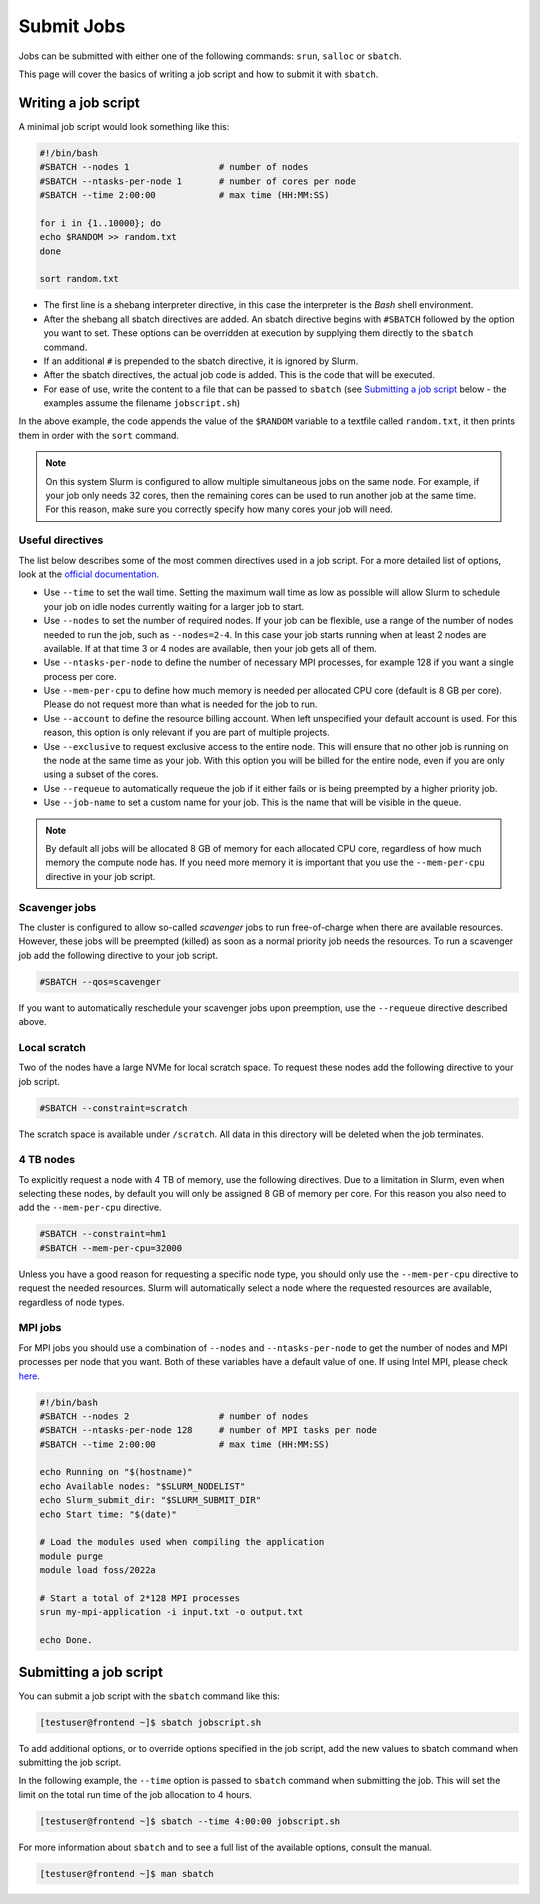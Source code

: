 Submit Jobs
===========
Jobs can be submitted with either one of the following commands: ``srun``, ``salloc`` or ``sbatch``.

This page will cover the basics of writing a job script and how to submit it with ``sbatch``.


Writing a job script
-----------------------
A minimal job script would look something like this:

.. code-block:: bash

	#!/bin/bash
	#SBATCH --nodes 1                 # number of nodes
	#SBATCH --ntasks-per-node 1       # number of cores per node
	#SBATCH --time 2:00:00            # max time (HH:MM:SS)

	for i in {1..10000}; do
	echo $RANDOM >> random.txt
	done

	sort random.txt

* The first line is a shebang interpreter directive, in this case the interpreter is the *Bash* shell environment.
* After the shebang all sbatch directives are added. An sbatch directive begins with ``#SBATCH`` followed by the option you want to set. These options can be overridden at execution by supplying them directly to the ``sbatch`` command.
* If an additional ``#`` is prepended to the sbatch directive, it is ignored by Slurm.
* After the sbatch directives, the actual job code is added. This is the code that will be executed.
* For ease of use, write the content to a file that can be passed to ``sbatch`` (see `Submitting a job script <#submitting-a-job-script>`__ below - the examples assume the filename ``jobscript.sh``)

In the above example, the code appends the value of the ``$RANDOM`` variable to a textfile called ``random.txt``, it then prints them in order with the ``sort`` command.

.. note::

	On this system Slurm is configured to allow multiple simultaneous jobs on the same node. For example, if your job only needs 32 cores, then the remaining cores can be used to run another job at the same time. For this reason, make sure you correctly specify how many cores your job will need.


Useful directives
^^^^^^^^^^^^^^^^^^^^^^^^^^^^^^^
The list below describes some of the most commen directives used in a job script. For a more detailed list of options, look at the `official documentation <https://slurm.schedmd.com/sbatch.html>`__.

* Use ``--time`` to set the wall time. Setting the maximum wall time as low as possible will allow Slurm to schedule your job on idle nodes currently waiting for a larger job to start.
* Use ``--nodes`` to set the number of required nodes. If your job can be flexible, use a range of the number of nodes needed to run the job, such as ``--nodes=2-4``. In this case your job starts running when at least 2 nodes are available. If at that time 3 or 4 nodes are available, then your job gets all of them.
* Use ``--ntasks-per-node`` to define the number of necessary MPI processes, for example 128 if you want a single process per core.
* Use ``--mem-per-cpu`` to define how much memory is needed per allocated CPU core (default is 8 GB per core). Please do not request more than what is needed for the job to run.
* Use ``--account`` to define the resource billing account. When left unspecified your default account is used. For this reason, this option is only relevant if you are part of multiple projects.
* Use ``--exclusive`` to request exclusive access to the entire node. This will ensure that no other job is running on the node at the same time as your job. With this option you will be billed for the entire node, even if you are only using a subset of the cores.
* Use ``--requeue`` to automatically requeue the job if it either fails or is being preempted by a higher priority job.
* Use ``--job-name`` to set a custom name for your job. This is the name that will be visible in the queue.

.. note::

	By default all jobs will be allocated 8 GB of memory for each allocated CPU core, regardless of how much memory the compute node has. If you need more memory it is important that you use the ``--mem-per-cpu`` directive in your job script.


Scavenger jobs
^^^^^^^^^^^^^^^^^^^^^^^^^^^^^^^^^
The cluster is configured to allow so-called *scavenger* jobs to run free-of-charge when there are available resources. However, these jobs will be preempted (killed) as soon as a normal priority job needs the resources. To run a scavenger job add the following directive to your job script.

.. code-block:: bash

	#SBATCH --qos=scavenger

If you want to automatically reschedule your scavenger jobs upon preemption, use the ``--requeue`` directive described above.


Local scratch
^^^^^^^^^^^^^^^^^^^^^^^^^^^^^^^^^
Two of the nodes have a large NVMe for local scratch space. To request these nodes add the following directive to your job script.

.. code-block:: bash

	#SBATCH --constraint=scratch

The scratch space is available under ``/scratch``. All data in this directory will be deleted when the job terminates.


4 TB nodes
^^^^^^^^^^^^^^^^^^^^^^^^^^^^^^^^^
To explicitly request a node with 4 TB of memory, use the following directives. Due to a limitation in Slurm, even when selecting these nodes, by default you will only be assigned 8 GB of memory per core. For this reason you also need to add the ``--mem-per-cpu`` directive.

.. code-block:: bash

	#SBATCH --constraint=hm1
	#SBATCH --mem-per-cpu=32000

Unless you have a good reason for requesting a specific node type, you should only use the ``--mem-per-cpu`` directive to request the needed resources. Slurm will automatically select a node where the requested resources are available, regardless of node types.


MPI jobs
^^^^^^^^^^^^^^^^^^^^^^^^^^^^^^^
For MPI jobs you should use a combination of ``--nodes`` and ``--ntasks-per-node`` to get the number of nodes and MPI processes per node that you want. Both of these variables have a default value of one. If using Intel MPI, please check `here <intelmpi.html>`__.

.. code-block:: bash

	#!/bin/bash
	#SBATCH --nodes 2                 # number of nodes
	#SBATCH --ntasks-per-node 128     # number of MPI tasks per node
	#SBATCH --time 2:00:00            # max time (HH:MM:SS)

	echo Running on "$(hostname)"
	echo Available nodes: "$SLURM_NODELIST"
	echo Slurm_submit_dir: "$SLURM_SUBMIT_DIR"
	echo Start time: "$(date)"

	# Load the modules used when compiling the application
	module purge
	module load foss/2022a

	# Start a total of 2*128 MPI processes
	srun my-mpi-application -i input.txt -o output.txt

	echo Done.


Submitting a job script
--------------------------------
You can submit a job script with the ``sbatch`` command like this:

.. code-block:: console

	[testuser@frontend ~]$ sbatch jobscript.sh

To add additional options, or to override options specified in the job script, add the new values to sbatch command when submitting the job script.

In the following example, the ``--time`` option is passed to ``sbatch`` command when submitting the job. This will set the limit on the total run time of the job allocation to 4 hours.

.. code-block:: console

	[testuser@frontend ~]$ sbatch --time 4:00:00 jobscript.sh

For more information about ``sbatch`` and to see a full list of the available options, consult the manual.

.. code-block:: console

	[testuser@frontend ~]$ man sbatch
